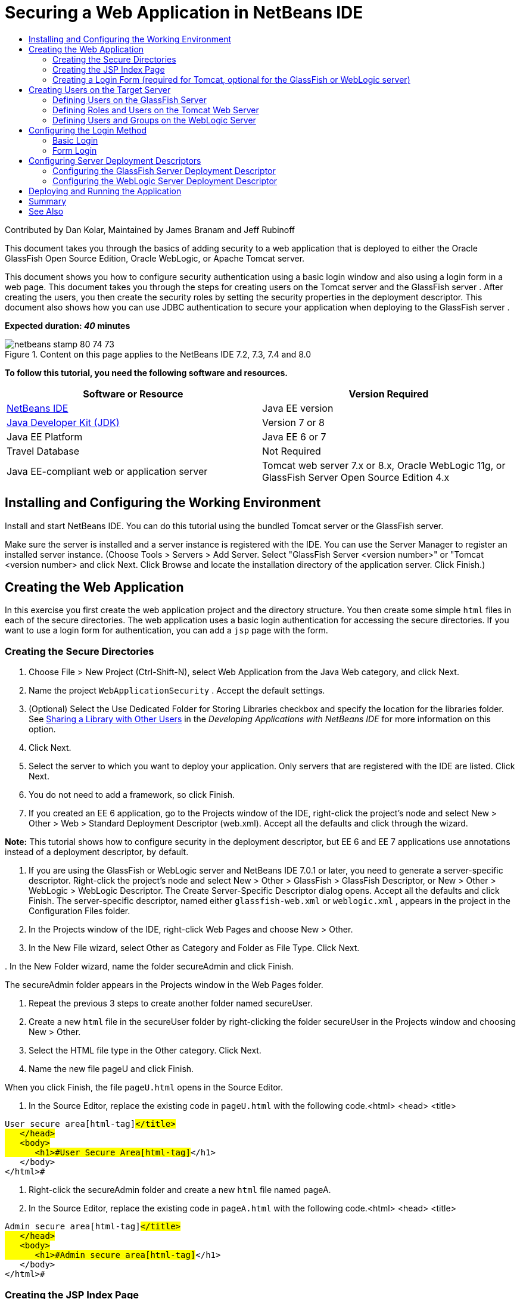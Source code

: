 // 
//     Licensed to the Apache Software Foundation (ASF) under one
//     or more contributor license agreements.  See the NOTICE file
//     distributed with this work for additional information
//     regarding copyright ownership.  The ASF licenses this file
//     to you under the Apache License, Version 2.0 (the
//     "License"); you may not use this file except in compliance
//     with the License.  You may obtain a copy of the License at
// 
//       http://www.apache.org/licenses/LICENSE-2.0
// 
//     Unless required by applicable law or agreed to in writing,
//     software distributed under the License is distributed on an
//     "AS IS" BASIS, WITHOUT WARRANTIES OR CONDITIONS OF ANY
//     KIND, either express or implied.  See the License for the
//     specific language governing permissions and limitations
//     under the License.
//

= Securing a Web Application in NetBeans IDE
:jbake-type: tutorial
:jbake-tags: tutorials 
:markup-in-source: verbatim,quotes,macros
:jbake-status: published
:icons: font
:syntax: true
:source-highlighter: pygments
:toc: left
:toc-title:
:description: Securing a Web Application in NetBeans IDE - Apache NetBeans
:keywords: Apache NetBeans, Tutorials, Securing a Web Application in NetBeans IDE

Contributed by Dan Kolar, Maintained by James Branam and Jeff Rubinoff

This document takes you through the basics of adding security to a web application that is deployed to either the Oracle GlassFish Open Source Edition, Oracle WebLogic, or Apache Tomcat server.

This document shows you how to configure security authentication using a basic login window and also using a login form in a web page. This document takes you through the steps for creating users on the Tomcat server and the GlassFish server . After creating the users, you then create the security roles by setting the security properties in the deployment descriptor. This document also shows how you can use JDBC authentication to secure your application when deploying to the GlassFish server .

*Expected duration: _40_ minutes*


image::images/netbeans-stamp-80-74-73.png[title="Content on this page applies to the NetBeans IDE 7.2, 7.3, 7.4 and 8.0"]


*To follow this tutorial, you need the following software and resources.*

|===
|Software or Resource |Version Required 

|link:https://netbeans.org/downloads/index.html[+NetBeans IDE+] |Java EE version 

|link:http://www.oracle.com/technetwork/java/javase/downloads/index.html[+Java Developer Kit (JDK)+] |Version 7 or 8 

|Java EE Platform |Java EE 6 or 7 

|Travel Database |Not Required 

|Java EE-compliant web or application server |Tomcat web server 7.x or 8.x, Oracle WebLogic 11g, or
GlassFish Server Open Source Edition 4.x 
|===


== Installing and Configuring the Working Environment

Install and start NetBeans IDE. You can do this tutorial using the bundled Tomcat server or the GlassFish server.

Make sure the server is installed and a server instance is registered with the IDE. You can use the Server Manager to register an installed server instance. (Choose Tools > Servers > Add Server. Select "GlassFish Server <version number>" or "Tomcat <version number> and click Next. Click Browse and locate the installation directory of the application server. Click Finish.)


==  Creating the Web Application

In this exercise you first create the web application project and the directory structure. You then create some simple  ``html``  files in each of the secure directories. The web application uses a basic login authentication for accessing the secure directories. If you want to use a login form for authentication, you can add a  ``jsp``  page with the form.


=== Creating the Secure Directories

1. Choose File > New Project (Ctrl-Shift-N), select Web Application from the Java Web category, and click Next.
2. Name the project  ``WebApplicationSecurity`` . Accept the default settings.
3. (Optional) Select the Use Dedicated Folder for Storing Libraries checkbox and specify the location for the libraries folder. See link:http://www.oracle.com/pls/topic/lookup?ctx=nb8000&id=NBDAG455[+Sharing a Library with Other Users+] in the _Developing Applications with NetBeans IDE_ for more information on this option.
4. Click Next.
5. Select the server to which you want to deploy your application. Only servers that are registered with the IDE are listed. Click Next.
6. You do not need to add a framework, so click Finish.
7. If you created an EE 6 application, go to the Projects window of the IDE, right-click the project's node and select New > Other > Web > Standard Deployment Descriptor (web.xml). Accept all the defaults and click through the wizard.

*Note:* This tutorial shows how to configure security in the deployment descriptor, but EE 6 and EE 7 applications use annotations instead of a deployment descriptor, by default.



. If you are using the GlassFish or WebLogic server and NetBeans IDE 7.0.1 or later, you need to generate a server-specific descriptor. Right-click the project's node and select New > Other > GlassFish > GlassFish Descriptor, or New > Other > WebLogic > WebLogic Descriptor. The Create Server-Specific Descriptor dialog opens. Accept all the defaults and click Finish. The server-specific descriptor, named either  ``glassfish-web.xml``  or  ``weblogic.xml`` , appears in the project in the Configuration Files folder.


. In the Projects window of the IDE, right-click Web Pages and choose New > Other.


. In the New File wizard, select Other as Category and Folder as File Type. Click Next.


. 
In the New Folder wizard, name the folder secureAdmin and click Finish.

The secureAdmin folder appears in the Projects window in the Web Pages folder.


. Repeat the previous 3 steps to create another folder named secureUser.


. Create a new  ``html``  file in the secureUser folder by right-clicking the folder secureUser in the Projects window and choosing New > Other.


. Select the HTML file type in the Other category. Click Next.


. Name the new file pageU and click Finish.

When you click Finish, the file  ``pageU.html``  opens in the Source Editor.



. In the Source Editor, replace the existing code in  ``pageU.html``  with the following code.[html-tag]#<html>
   <head>
      <title>#

[source,xml,subs="{markup-in-source}"]
----

User secure area[html-tag]#</title>
   </head>
   <body>
      <h1>#User Secure Area[html-tag]#</h1>
   </body>
</html>#
----


. Right-click the secureAdmin folder and create a new  ``html``  file named pageA.


. In the Source Editor, replace the existing code in  ``pageA.html``  with the following code.[html-tag]#<html>
   <head>
      <title>#

[source,xml,subs="{markup-in-source}"]
----

Admin secure area[html-tag]#</title>
   </head>
   <body>
      <h1>#Admin secure area[html-tag]#</h1>
   </body>
</html>#
----


=== Creating the JSP Index Page

You now create the JSP index page containing links to the secure areas. When the user clicks on the link they are prompted for the username and password. If you use a basic login, they are prompted by the default browser login window. If you use a login form page, the user enters the username and password in a form.

1. Open  ``index.jsp``  in the Source Editor and add the following links to  ``pageA.html``  and  ``pageU.html`` :[jsp-html-tag]#<p>#

[source,html]
----

Request a secure Admin page [jsp-html-tag]#<a# [jsp-html-argument]#href=#[jsp-xml-value]#"secureAdmin/pageA.html"#[jsp-html-tag]#>#here![jsp-html-tag]#</a></p>
<p>#Request a secure User page [jsp-html-tag]#<a# [jsp-html-argument]#href=#[jsp-xml-value]#"secureUser/pageU.html"# [jsp-html-tag]#>#here![jsp-html-tag]#</a></p>#
----


. Save your changes.


=== Creating a Login Form (required for Tomcat, optional for the GlassFish or WebLogic server)

If you want to use a login form instead of the basic login, you can create a  ``jsp``  page containing the form. You then specify the login and error pages when <<Basic_login_config,configuring the login method>>.

*Important:* Tomcat users must create a login form.

1. In the Projects window, right-click the folder Web Pages and choose New > JSP.
2. Name the file  ``login`` , leave the other fields at their default value and click Finish.
3. In the Source Editor, insert the following code between the  ``<body>``  tags of  ``login.jsp`` .

[source,xml,subs="{markup-in-source}"]
----

<[jsp-html-tag]#form# [jsp-html-argument]#action=#[jsp-xml-value]#"j_security_check"# [jsp-html-argument]#method=#[jsp-xml-value]#"POST"#[jsp-html-tag]#>#
   Username:[jsp-html-tag]#<input# [jsp-html-argument]#type=#[jsp-xml-value]#"text"# [jsp-html-argument]#name=#[jsp-xml-value]#"j_username"#[jsp-html-tag]#><br>#
   Password:[jsp-html-tag]#<input# [jsp-html-argument]#type=#[jsp-xml-value]#"password"# [jsp-html-argument]#name=#[jsp-xml-value]#"j_password"#[jsp-html-tag]#>
   <input# [jsp-html-argument]#type=#[jsp-xml-value]#"submit"# [jsp-html-argument]#value=#[jsp-xml-value]#"Login"#[jsp-html-tag]#>
</form>#
----


. Create a new  ``html``  file named  ``loginError.html``  in the Web Pages folder. This is a simple error page.


. In the Source Editor, replace the existing code in  ``loginError.html``  with the following code.[html-tag]#<html>
    <head>
        <title>#

[source,xml,subs="{markup-in-source}"]
----

Login Test: Error logging in[html-tag]#</title>
    </head>
    <body>
        <h1>#Error Logging In[html-tag]#</h1>
        <br/>
    </body>
</html>#
----


== Creating Users on the Target Server

To be able to use user/password authentication (basic login or form-based login) security in web applications, the users and their appropriate roles have to be defined for the target server. To log in to a server, the user account has to exist on that server.

How you define the users and roles varies according to the target server you specified. In this tutorial the users  ``admin``  and  ``user``  are used to test the security setup. You need to confirm that these users exist on the respective servers, and that the appropriate roles are assigned to the users.


=== Defining Users on the GlassFish Server

For this scenario you need to use the Admin Console of the GlassFish server to create two new users named  ``user``  and  ``admin`` . The user named  ``user``  will have limited access to the application, while  ``admin``  will have administration privileges.

1. Open the Admin Console by going to the IDE's Services window and right-clicking Servers > GlassFish server > View Domain Admin Console. The login page for the GlassFish server opens in your browser window. You need to log in using the admin username and password to access the Admin Console.

*Note: *The Application Server must be running before you can access the Admin Console. To start the server, right-click the GlassFish server node and choose Start.



. In the Admin Console, navigate to Configurations > server-config > Security > Realms > File. The Edit Realm panel opens.

image::images/edit-realm.png[]


. Click the Manage Users button at the top of the Edit Realm panel. The File Users panel opens.

image::images/file-users.png[]


. Click New. The New File Realm User panel opens. Type  ``user``  as the user ID and  ``userpw01``  as the password. Click OK.


. Follow the previous steps to create a user named  ``admin``  with password  ``adminpw1``  in the  ``file``  realm.


=== Defining Roles and Users on the Tomcat Web Server

For Tomcat 7, you create a user with the manager-script role and a password for that user when you register the server with NetBeans IDE.

The basic users and roles for the Tomcat server are in  ``tomcat-users.xml`` . You can find  ``tomcat-users.xml``  in your  ``_<CATALINA_BASE>_\conf``  directory.

*Note:* You can find your CATALINA_BASE location by right-clicking the Tomcat server node in the Services window and selecting Properties. The Server Properties opens. The location of CATALINA_BASE is in the Connection tab.

image::images/tomcat-properties.png[] image::images/catalina-base.png[]

*Note:* If you use Tomcat 6 bundled with earlier versions of the IDE, this server has the  ``ide``  user defined with a password and the administrator and manager roles. The password for the user  ``ide``  is generated when Tomcat 6 is installed. You can change the password for the user  ``ide`` , or copy the password in  ``tomcat-users.xml`` .

*To add users to Tomcat:*

1. Open  ``_<CATALINA_BASE>_/conf/tomcat-users.xml``  in an editor.
2. Add a role named  ``AdminRole`` .

[source,java,subs="{markup-in-source}"]
----

<role rolename="AdminRole"/>
----


. Add a role named  ``UserRole`` .

[source,java,subs="{markup-in-source}"]
----

<role rolename="UserRole"/>
----


. Add a user named  ``admin``  with the password  ``adminpw1``  and the role  ``AdminRole`` .

[source,java,subs="{markup-in-source}"]
----

<user username="admin" password="adminpw1" roles="AdminRole"/>
----


. Add a user named  ``user``  with the password  ``userpw01``  and the role  ``UserRole`` .

[source,java,subs="{markup-in-source}"]
----

<user username="user" password="userpw01" roles="UserRole"/>
----

The  ``tomcat-users.xml``  file now looks like this:


[source,xml,subs="{markup-in-source}"]
----

<tomcat-users>
<!--
  <role rolename="tomcat"/>
  <role rolename="role1"/>
  <user username="tomcat" password="tomcat" roles="tomcat"/>
  <user username="both" password="tomcat" roles="tomcat,role1"/>
  <user username="role1" password="tomcat" roles="role1"/>
-->
...
<role rolename="AdminRole"/>
<role rolename="UserRole"/>
<user username="user" password="userpw01" roles="UserRole"/>
<user username="admin" password="adminpw1" roles="AdminRole"/>
[User with manager-script role, defined when Tomcat 7 was registered with the IDE]
...
</tomcat-users>
----


=== Defining Users and Groups on the WebLogic Server

For this scenario you first need to use the Admin Console of the WebLogic server to create two new users named  ``user``  and  ``admin`` . Add these users to the groups  ``userGroup``  and  ``adminGroup`` , respectively. Later you assign security roles to these groups. The  ``userGroup``  will have limited access to the application, while  ``adminGroup``  will have administration privileges.

General instructions on adding users and groups to the Web Logic server are in the WebLogic link:http://download.oracle.com/docs/cd/E21764_01/apirefs.1111/e13952/taskhelp/security/ManageUsersAndGroups.html[+ Administration Console Online Help+].

*To add "user" and "admin" users and groups to WebLogic:*

1. Open the Admin Console by going to the IDE's Services window and right-clicking Servers > WebLogic server > View Admin Console. The login page for the GlassFish server opens in your browser window. You need to log in using the admin username and password to access the Admin Console.

*Note: *The Application Server must be running before you can access the Admin Console. To start the server, right-click the WebLogic server node and select Start.



. In the left pane select Security Realms. The Summary of Security Realms page opens.


. On the Summary of Security Realms page select the name of the realm (default realm is "myrealm"). The Settings for Realm Name page opens.


. On the Settings for Realm Name page select Users and Groups > Users. The Users table appears.


. In the Users table, click New. The Create New User page opens.


. Type in the name "user" and the password "userpw01". Optionally type in a description. Accept default Authentication Provider. 

image::images/wl-admin-newuser.png[]


. Click OK. You return to the Users table.


. Click New and add a user with the name "admin" and the password "admin1".


. Open the Groups tab. The Groups table appears.


. Click New. The Create a New Group window opens.


. Name the group userGroup. Accept the default provider and click OK. You return to the Groups table.


. Click New and create the group adminGroup.


. Open the Users tab for the next procedure.

Now add the  ``admin``  user to  ``adminGroup``  and the  ``user``  user to  ``userGroup`` .

*To add users to groups:*

1. In the Users tab, click the  ``admin``  user. The user's Settings page opens.
2. In the Settings page, open the Groups tab.
3. In the Parent Groups: Available: table, select  ``adminGroup`` .
4. Click the right arrow, >. The  ``adminGroup``  appears in the Parent Groups: Chosen: table. 

image::images/wl-admin-usersettings.png[]


. Click Save.


. Return to the Users tab.


. Click the  ``user``  user and add it to the  ``userGroup`` .


== Configuring the Login Method

When configuring the login method for your application, you can use the login window provided by your browser for basic login authentication. Alternatively, you can create a web page with a login form. Both types of login configuration are based on user/password authentication.

To configure login, you create _security constraints _and assign roles to these security constraints. Security constraints define a set of files. When you assign a role to a constraint, users with that role have access to the set of files defined by the constraint. For example, in this tutorial you assign the AdminRole to the AdminConstraint and the UserRole and AdminRole to the UserConstraint. This means that users with the AdminRole have access to both Admin files and User files, but users with the UserRole have access only to User files.

*Note:* It is not a general use case to give a separate administrator role access to user files. An alternative is to assign only the UserRole to UserConstraint and on the server side grant the AdminRole to specific *users* who are also administrators. You should decide how to grant access on a case-by-case basis.

You configure the login method for the application by configuring  ``web.xml`` . The  ``web.xml``  file can be found in the Configuration Files directory of the Projects window.


=== Basic Login

When you use the basic login configuration, the login window is provided by the browser. A valid username and password is needed to access the secure content.

The following steps show how to configure a basic login for the GlassFish and WebLogic servers. Tomcat users need to use <<form-login,form login>>.

*To configure basic login:*

1. In the Projects window, expand the project's Configuration Files node and double-click  ``web.xml`` . The  ``web.xml``  file opens in the Visual Editor.
2. Click Security in the toolbar to open the file in Security view.
3. Expand the Login Configuration node and set the Login Configuration to Basic.

*Note: *If you want to use a form , select Form instead of basic and specify the login and login error pages.



. Enter a realm name, depending on your server.
* *GlassFish:* Enter  ``file``  as the Realm Name. This is the default realm name where you created the users on the GlassFish server.
* *Tomcat:* Do not enter a realm name.
* *WebLogic:* Enter your realm name. The default realm is  ``myrealm`` .

image::images/security-roles.png[]


. Expand the Security Roles node and click Add to add a role name.


. Add the following Security Roles:
*  ``AdminRole`` . Users added to this role will have access to the  ``secureAdmin``  directory of the server.
*  ``UserRole`` . Users added to this role will have access to the  ``secureUser``  directory of the server.

*Caution:* GlassFish role names must begin with an upper-case letter.



. Create and configure a security constraint named  ``AdminConstraint``  by doing the following:
1. Click Add Security Constraint. A section for a new security constraint appears.
2. Enter  ``AdminConstraint``  for the Display Name of the new security constraint.

image::images/admin-constraint.png[]


. Click Add. The Add Web Resource dialog opens.


. 
In the Add Web Resource dialog, set the Resource Name to  ``Admin``  and the URL Pattern to  ``/secureAdmin/*``  and click OK. The dialog closes.

*Note: * When you use an asterisk (*), you are giving the user access to all files in that folder.

image::images/addwebresource.png[]


. Select Enable Authentication Constraint and click Edit. The Edit Role Names dialog opens.


. In the Edit Role Names dialog box, select AdminRole in the left pane, click Add and then click OK.

After completing the above steps, the result should resemble the following figure:

image::images/constraints.png[]


. Create and configure a security constraint named  ``UserConstraint``  by doing the following:
1. Click Add Security Constraint to create a new security constraint.
2. Enter  ``UserConstraint``  for the Display Name of the new security constraint.
3. Click Add to add a Web Resource Collection.
4. In the Add Web Resource dialog box, set the Resource Name to  ``User``  and the URL Pattern to  ``/secureUser/*``  and click OK.
5. Select Enable Authentication Constraint and click Edit to edit the Role Name field.
6. In the Edit Role Names dialog box, select AdminRole and UserRole in the left pane, click Add and then click OK.
Note: You can also set the timeout for the session in web.xml. To set the timeout, click the General tab of the Visual Editor and specify how long you want the session to last. The default is 30 minutes. 
 


=== Form Login

Using a form for login enables you to customize the content of the login and error pages. The steps for configuring authentication using a form are the same as for the basic login configuration, except that you specify the <<loginform,login and error pages>> you created.

The following steps show how to configure a login form

1. In the Projects window, double-click  ``web.xml``  located in the  ``Web Pages/WEB-INF``  directory to open the file in the Visual Editor.
2. Click Security in the toolbar to open the file in Security view and expand the Login Configuration node.
3. Set the Login Configuration to Form.
4. Set the Form Login Page by clicking Browse and locating  ``login.jsp`` .
5. 
Set the Form Error Page by clicking Browse and locating  ``loginError.html`` .

image::images/login-forms.png[]


. Enter a realm name, depending on your server.
* *GlassFish:* Enter  ``file``  as the Realm Name. This is the default realm name where you created the users on the GlassFish server.
* *Tomcat:* Do not enter a realm name.
* *WebLogic:* Enter your realm name. The default realm is  ``myrealm`` .


. Expand the Security Roles node and click Add to add a role name.


. Add the following Security Roles:
|===

|Server role |Description 

|AdminRole |Users added to this role have access to the  ``secureAdmin``  directory of the server. 

|UserRole |Users added to this role have access to the  ``secureUser``  directory of the server. 
|===


. Create and configure a security constraint named  ``AdminConstraint``  by doing the following:
1. Click Add Security Constraint to create a new security constraint.
2. Enter  ``AdminConstraint``  for the Display Name of the new security constraint.
3. Click Add to add a Web Resource Collection.
4. 
In the Add Web Resource dialog box, set the Resource Name to  ``Admin``  and the URL Pattern to  ``/secureAdmin/*``  and click OK.

*Note: * When you use an asterisk (*), you are giving the user access to all files in that folder.

image::images/addwebresource.png[]


. Select Enable Authentication Constraint and click Edit. The Edit Role Names dialog opens.


. In the Edit Role Names dialog box, select AdminRole in the left pane, click Add and then click OK.

After completing the above steps, the result should resemble the following figure:

image::images/constraints.png[]


. Create and configure a security constraint named  ``UserConstraint``  by doing the following:
1. Click Add Security Constraint to create a new security constraint.
2. Enter  ``UserConstraint``  for the Display Name of the new security constraint.
3. Click Add to add a Web Resource Collection.
4. In the Add Web Resource dialog box, set the Resource Name to  ``User``  and the URL Pattern to  ``/secureUser/*``  and click OK.
5. Select Enable Authentication Constraint and click Edit to edit the Role Name field.
6. In the Edit Role Names dialog box, select AdminRole and UserRole in the left pane, click Add and then click OK.
Note: You can also set the timeout for the session in web.xml. To set the timeout, click the General tab of the Visual Editor and specify how long you want the session to last. The default is 30 minutes. 


== Configuring Server Deployment Descriptors

If you are deploying your application to a GlassFish or WebLogic server, you need to configure the server deployment descriptor to map the security roles defined in  ``web.xml`` . The server deployment descriptor is listed under your project's Configuration Files node in the Projects window.


=== Configuring the GlassFish Server Deployment Descriptor

The GlassFish server deployment descriptor is named  ``glassfish-web.xml`` . The server deployment descriptor is in the Configuration Files folder. If it is not there, create it by right-clicking the project's node and going to New > Other > GlassFish > GlassFish Deployment Descriptor. Accept all the defaults.

Note that the values you entered in  ``web.xml``  are displayed in  ``glassfish-web.xml`` . The IDE pulls these values from  ``web.xml``  for you.

*To configure the GlassFish deployment descriptor:*

1. In the Projects window, expand the project's Configuration Files node and double-click  ``glassfish-web.xml`` . The  ``glassfish-web.xml``  deployment descriptor opens in a special tabbed editor for GlassFish deployment descriptors.

*Note:* For GlassFish server versions older than 3.1, this file is called  ``sun-web.xml`` .



. Select the Security tab to reveal the security roles.


. Select the AdminRole security role node to open the Security Role Mapping pane.


. 
Click Add Principal and enter  ``admin``  for the principal name. Click OK.

image::images/add-principal.png[]


. Select the UserRole security role node to open the Security Role Mapping pane.


. Click Add Principal and enter  ``user``  for the principal name. Click OK


. Save your changes to  ``glassfish-web.xml`` .

You can also view and edit  ``glassfish-web.xml``  in the XML editor by clicking the XML tab. If you open  ``glassfish-web.xml``  in the XML editor, you can see that  ``glassfish-web.xml``  has the following security role mapping information:

[xml-tag]#<security-role-mapping>
    <role-name>#

[source,xml,subs="{markup-in-source}"]
----

AdminRole[xml-tag]#</role-name>
    <principal-name>#admin[xml-tag]#</principal-name>
</security-role-mapping>
<security-role-mapping>
    <role-name>#UserRole[xml-tag]#</role-name>
    <principal-name>#user[xml-tag]#</principal-name>
</security-role-mapping>#
----


=== Configuring the WebLogic Server Deployment Descriptor

The WebLogic deployment descriptor is named  ``weblogic.xml`` . Currently, the IDE's <<gf-dd,support for GlassFish deployment descriptors>> is not extended to WebLogic deployment descriptors. Therefore you need to make all changes to  ``weblogic.xml``  manually.

The WebLogic server deployment descriptor is in the Configuration Files folder. If it is not there, create it by right-clicking the project's node and going to New > Other > WebLogic > WebLogic Deployment Descriptor. Accept all the defaults.

*Note:* For more information about securing web applications on WebLogic, including declarative and programmatic security, see link:http://download.oracle.com/docs/cd/E21764_01/web.1111/e13711/thin_client.htm[+ Oracle Fusion Middleware Programming Security for Oracle WebLogic Server+].

*To configure the WebLogic deployment descriptor:*

1. In the Projects window, expand the project's Configuration Files node and double-click  ``weblogic.xml`` . The  ``weblogic.xml``  deployment descriptor opens in the Editor.
2. Inside the  ``<weblogic-web-app>``  element, type or paste the following security role assignment elements:[xml-tag]#<security-role-assignment>
    <role-name>#

[source,xml,subs="{markup-in-source}"]
----

AdminRole[xml-tag]#</role-name>
    <principal-name>#adminGroup[xml-tag]#</principal-name>
</security-role-assignment>
<security-role-assignment>
    <role-name>#UserRole[xml-tag]#</role-name>
    <principal-name>#userGroup[xml-tag]#</principal-name>
</security-role-assignment>#
----


. Save your changes to  ``weblogic.xml`` .


== Deploying and Running the Application

In the Projects window, right-click the project node and choose Run.

*Note:* By default, the project has been created with the Compile on Save feature enabled, so you do not need to compile your code first in order to run the application in the IDE. For more information on the Compile on Save feature, see link:http://www.oracle.com/pls/topic/lookup?ctx=nb8000&id=NBDAG510[+Building Java Projects+] in the _Developing Applications with NetBeans IDE User's Guide_.

After building and deploying the application to the server, the start page opens in your web browser. Choose the secure area which you want to access by clicking either *admin* or *user*.

image::images/deploy1.png[]

After supplying the user and password, there are three possible results:

* Password for this user is correct and user has privileges for secured content -> secure content page is displayed

image::images/deploy2.png[]

* 
Password for this user is incorrect -> Error page is displayed

image::images/deploy3.png[]

* 
Password for this user is correct, but user does not have right to access the secured content -> browser displays Error 403 Access to the requested resource has been denied

image::images/deploy4.png[]


== Summary

In this tutorial, you created a secure web application. You edited security settings using the web.xml and glassfish-web.xml Descriptor editors, creating web pages with secure logins and multiple identities.



== See Also

* link:quickstart-webapps.html[+Introduction to Developing Web Applications+]
* link:../../trails/java-ee.html[+Java EE &amp; Java Web Learning Trail+]


|===
|
link:/about/contact_form.html?to=3&subject=Feedback: Securing a Web Application[+Send Feedback on This Tutorial+]

 
|===
